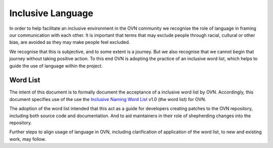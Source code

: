 ..
      Licensed under the Apache License, Version 2.0 (the "License"); you may
      not use this file except in compliance with the License. You may obtain
      a copy of the License at

          http://www.apache.org/licenses/LICENSE-2.0

      Unless required by applicable law or agreed to in writing, software
      distributed under the License is distributed on an "AS IS" BASIS, WITHOUT
      WARRANTIES OR CONDITIONS OF ANY KIND, either express or implied. See the
      License for the specific language governing permissions and limitations
      under the License.

      Convention for heading levels in OVN documentation:

      =======  Heading 0 (reserved for the title in a document)
      -------  Heading 1
      ~~~~~~~  Heading 2
      +++++++  Heading 3
      '''''''  Heading 4

      Avoid deeper levels because they do not render well.

==================
Inclusive Language
==================

In order to help facilitate an inclusive environment in the OVN
community we recognise the role of language in framing our
communication with each other. It is important that terms that
may exclude people through racial, cultural or other bias, are avoided
as they may make people feel excluded.

We recognise that this is subjective, and to some extent is a journey.
But we also recognise that we cannot begin that journey without taking
positive action. To this end OVN is adopting the practice of an
inclusive word list, which helps to guide the use of language within
the project.

.. _word list:

Word List
---------

The intent of this document is to formally document the acceptance of a
inclusive word list by OVN.  Accordingly, this document specifies
use of the use the `Inclusive Naming Word List
<https://inclusivenaming.org/word-lists/>`__ v1.0 (the word list) for
OVN.

The adoption of the word list intended that this act as a guide for
developers creating patches to the OVN repository, including both
source code and documentation. And to aid maintainers in their role of
shepherding changes into the repository.

Further steps to align usage of language in OVN, including clarification
of application of the word list, to new and existing work, may follow.
